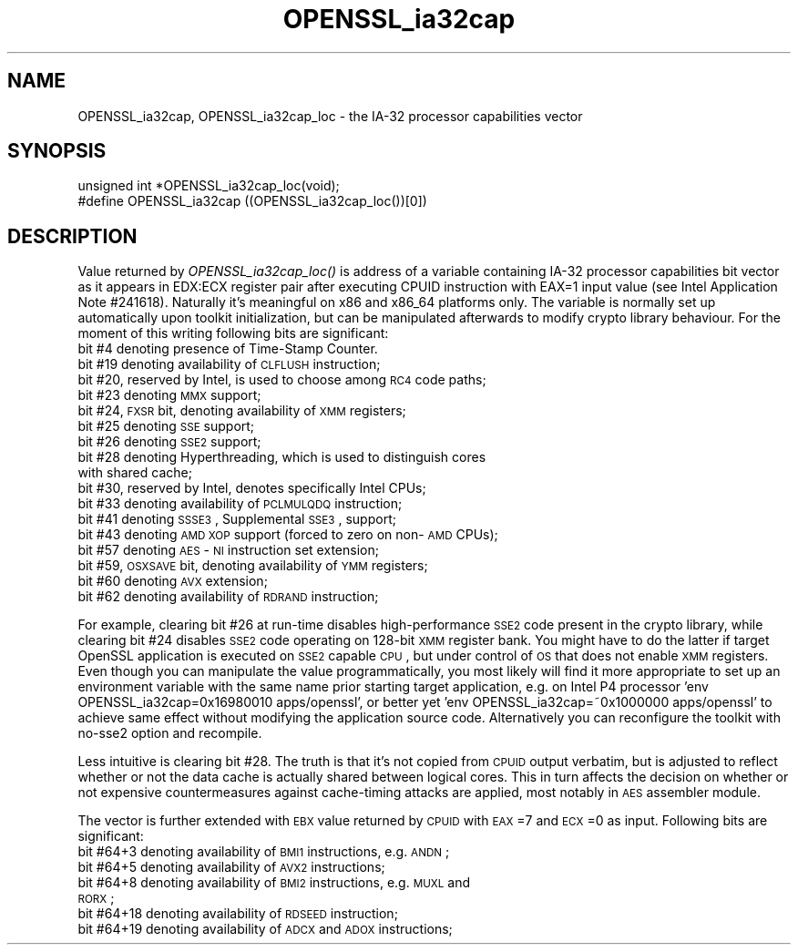 .rn '' }`
''' $RCSfile$$Revision$$Date$
'''
''' $Log$
'''
.de Sh
.br
.if t .Sp
.ne 5
.PP
\fB\\$1\fR
.PP
..
.de Sp
.if t .sp .5v
.if n .sp
..
.de Ip
.br
.ie \\n(.$>=3 .ne \\$3
.el .ne 3
.IP "\\$1" \\$2
..
.de Vb
.ft CW
.nf
.ne \\$1
..
.de Ve
.ft R

.fi
..
'''
'''
'''     Set up \*(-- to give an unbreakable dash;
'''     string Tr holds user defined translation string.
'''     Bell System Logo is used as a dummy character.
'''
.tr \(*W-|\(bv\*(Tr
.ie n \{\
.ds -- \(*W-
.ds PI pi
.if (\n(.H=4u)&(1m=24u) .ds -- \(*W\h'-12u'\(*W\h'-12u'-\" diablo 10 pitch
.if (\n(.H=4u)&(1m=20u) .ds -- \(*W\h'-12u'\(*W\h'-8u'-\" diablo 12 pitch
.ds L" ""
.ds R" ""
'''   \*(M", \*(S", \*(N" and \*(T" are the equivalent of
'''   \*(L" and \*(R", except that they are used on ".xx" lines,
'''   such as .IP and .SH, which do another additional levels of
'''   double-quote interpretation
.ds M" """
.ds S" """
.ds N" """""
.ds T" """""
.ds L' '
.ds R' '
.ds M' '
.ds S' '
.ds N' '
.ds T' '
'br\}
.el\{\
.ds -- \(em\|
.tr \*(Tr
.ds L" ``
.ds R" ''
.ds M" ``
.ds S" ''
.ds N" ``
.ds T" ''
.ds L' `
.ds R' '
.ds M' `
.ds S' '
.ds N' `
.ds T' '
.ds PI \(*p
'br\}
.\"	If the F register is turned on, we'll generate
.\"	index entries out stderr for the following things:
.\"		TH	Title 
.\"		SH	Header
.\"		Sh	Subsection 
.\"		Ip	Item
.\"		X<>	Xref  (embedded
.\"	Of course, you have to process the output yourself
.\"	in some meaninful fashion.
.if \nF \{
.de IX
.tm Index:\\$1\t\\n%\t"\\$2"
..
.nr % 0
.rr F
.\}
.TH OPENSSL_ia32cap 3 "1.0.2g" "1/Mar/2016" "OpenSSL"
.UC
.if n .hy 0
.if n .na
.ds C+ C\v'-.1v'\h'-1p'\s-2+\h'-1p'+\s0\v'.1v'\h'-1p'
.de CQ          \" put $1 in typewriter font
.ft CW
'if n "\c
'if t \\&\\$1\c
'if n \\&\\$1\c
'if n \&"
\\&\\$2 \\$3 \\$4 \\$5 \\$6 \\$7
'.ft R
..
.\" @(#)ms.acc 1.5 88/02/08 SMI; from UCB 4.2
.	\" AM - accent mark definitions
.bd B 3
.	\" fudge factors for nroff and troff
.if n \{\
.	ds #H 0
.	ds #V .8m
.	ds #F .3m
.	ds #[ \f1
.	ds #] \fP
.\}
.if t \{\
.	ds #H ((1u-(\\\\n(.fu%2u))*.13m)
.	ds #V .6m
.	ds #F 0
.	ds #[ \&
.	ds #] \&
.\}
.	\" simple accents for nroff and troff
.if n \{\
.	ds ' \&
.	ds ` \&
.	ds ^ \&
.	ds , \&
.	ds ~ ~
.	ds ? ?
.	ds ! !
.	ds /
.	ds q
.\}
.if t \{\
.	ds ' \\k:\h'-(\\n(.wu*8/10-\*(#H)'\'\h"|\\n:u"
.	ds ` \\k:\h'-(\\n(.wu*8/10-\*(#H)'\`\h'|\\n:u'
.	ds ^ \\k:\h'-(\\n(.wu*10/11-\*(#H)'^\h'|\\n:u'
.	ds , \\k:\h'-(\\n(.wu*8/10)',\h'|\\n:u'
.	ds ~ \\k:\h'-(\\n(.wu-\*(#H-.1m)'~\h'|\\n:u'
.	ds ? \s-2c\h'-\w'c'u*7/10'\u\h'\*(#H'\zi\d\s+2\h'\w'c'u*8/10'
.	ds ! \s-2\(or\s+2\h'-\w'\(or'u'\v'-.8m'.\v'.8m'
.	ds / \\k:\h'-(\\n(.wu*8/10-\*(#H)'\z\(sl\h'|\\n:u'
.	ds q o\h'-\w'o'u*8/10'\s-4\v'.4m'\z\(*i\v'-.4m'\s+4\h'\w'o'u*8/10'
.\}
.	\" troff and (daisy-wheel) nroff accents
.ds : \\k:\h'-(\\n(.wu*8/10-\*(#H+.1m+\*(#F)'\v'-\*(#V'\z.\h'.2m+\*(#F'.\h'|\\n:u'\v'\*(#V'
.ds 8 \h'\*(#H'\(*b\h'-\*(#H'
.ds v \\k:\h'-(\\n(.wu*9/10-\*(#H)'\v'-\*(#V'\*(#[\s-4v\s0\v'\*(#V'\h'|\\n:u'\*(#]
.ds _ \\k:\h'-(\\n(.wu*9/10-\*(#H+(\*(#F*2/3))'\v'-.4m'\z\(hy\v'.4m'\h'|\\n:u'
.ds . \\k:\h'-(\\n(.wu*8/10)'\v'\*(#V*4/10'\z.\v'-\*(#V*4/10'\h'|\\n:u'
.ds 3 \*(#[\v'.2m'\s-2\&3\s0\v'-.2m'\*(#]
.ds o \\k:\h'-(\\n(.wu+\w'\(de'u-\*(#H)/2u'\v'-.3n'\*(#[\z\(de\v'.3n'\h'|\\n:u'\*(#]
.ds d- \h'\*(#H'\(pd\h'-\w'~'u'\v'-.25m'\f2\(hy\fP\v'.25m'\h'-\*(#H'
.ds D- D\\k:\h'-\w'D'u'\v'-.11m'\z\(hy\v'.11m'\h'|\\n:u'
.ds th \*(#[\v'.3m'\s+1I\s-1\v'-.3m'\h'-(\w'I'u*2/3)'\s-1o\s+1\*(#]
.ds Th \*(#[\s+2I\s-2\h'-\w'I'u*3/5'\v'-.3m'o\v'.3m'\*(#]
.ds ae a\h'-(\w'a'u*4/10)'e
.ds Ae A\h'-(\w'A'u*4/10)'E
.ds oe o\h'-(\w'o'u*4/10)'e
.ds Oe O\h'-(\w'O'u*4/10)'E
.	\" corrections for vroff
.if v .ds ~ \\k:\h'-(\\n(.wu*9/10-\*(#H)'\s-2\u~\d\s+2\h'|\\n:u'
.if v .ds ^ \\k:\h'-(\\n(.wu*10/11-\*(#H)'\v'-.4m'^\v'.4m'\h'|\\n:u'
.	\" for low resolution devices (crt and lpr)
.if \n(.H>23 .if \n(.V>19 \
\{\
.	ds : e
.	ds 8 ss
.	ds v \h'-1'\o'\(aa\(ga'
.	ds _ \h'-1'^
.	ds . \h'-1'.
.	ds 3 3
.	ds o a
.	ds d- d\h'-1'\(ga
.	ds D- D\h'-1'\(hy
.	ds th \o'bp'
.	ds Th \o'LP'
.	ds ae ae
.	ds Ae AE
.	ds oe oe
.	ds Oe OE
.\}
.rm #[ #] #H #V #F C
.SH "NAME"
OPENSSL_ia32cap, OPENSSL_ia32cap_loc \- the IA\-32 processor capabilities vector
.SH "SYNOPSIS"
.PP
.Vb 2
\& unsigned int *OPENSSL_ia32cap_loc(void);
\& #define OPENSSL_ia32cap ((OPENSSL_ia32cap_loc())[0])
.Ve
.SH "DESCRIPTION"
Value returned by \fIOPENSSL_ia32cap_loc()\fR is address of a variable
containing IA\-32 processor capabilities bit vector as it appears in
EDX:ECX register pair after executing CPUID instruction with EAX=1
input value (see Intel Application Note #241618). Naturally it's
meaningful on x86 and x86_64 platforms only. The variable is normally
set up automatically upon toolkit initialization, but can be
manipulated afterwards to modify crypto library behaviour. For the
moment of this writing following bits are significant:
.Ip "bit #4 denoting presence of Time-Stamp Counter." 5
.Ip "bit #19 denoting availability of \s-1CLFLUSH\s0 instruction;" 5
.Ip "bit #20, reserved by Intel, is used to choose among \s-1RC4\s0 code paths;" 5
.Ip "bit #23 denoting \s-1MMX\s0 support;" 5
.Ip "bit #24, \s-1FXSR\s0 bit, denoting availability of \s-1XMM\s0 registers;" 5
.Ip "bit #25 denoting \s-1SSE\s0 support;" 5
.Ip "bit #26 denoting \s-1SSE2\s0 support;" 5
.Ip "bit #28 denoting Hyperthreading, which is used to distinguish cores with shared cache;" 5
.Ip "bit #30, reserved by Intel, denotes specifically Intel CPUs;" 5
.Ip "bit #33 denoting availability of \s-1PCLMULQDQ\s0 instruction;" 5
.Ip "bit #41 denoting \s-1SSSE3\s0, Supplemental \s-1SSE3\s0, support;" 5
.Ip "bit #43 denoting \s-1AMD\s0 \s-1XOP\s0 support (forced to zero on non-\s-1AMD\s0 CPUs);" 5
.Ip "bit #57 denoting \s-1AES\s0\-\s-1NI\s0 instruction set extension;" 5
.Ip "bit #59, \s-1OSXSAVE\s0 bit, denoting availability of \s-1YMM\s0 registers;" 5
.Ip "bit #60 denoting \s-1AVX\s0 extension;" 5
.Ip "bit #62 denoting availability of \s-1RDRAND\s0 instruction;" 5
.PP
For example, clearing bit #26 at run-time disables high-performance
\s-1SSE2\s0 code present in the crypto library, while clearing bit #24
disables \s-1SSE2\s0 code operating on 128-bit \s-1XMM\s0 register bank. You might
have to do the latter if target OpenSSL application is executed on \s-1SSE2\s0
capable \s-1CPU\s0, but under control of \s-1OS\s0 that does not enable \s-1XMM\s0
registers. Even though you can manipulate the value programmatically,
you most likely will find it more appropriate to set up an environment
variable with the same name prior starting target application, e.g. on
Intel P4 processor \*(L'env OPENSSL_ia32cap=0x16980010 apps/openssl\*(R', or
better yet \*(L'env OPENSSL_ia32cap=~0x1000000 apps/openssl\*(R' to achieve same
effect without modifying the application source code. Alternatively you
can reconfigure the toolkit with no-sse2 option and recompile.
.PP
Less intuitive is clearing bit #28. The truth is that it's not copied
from \s-1CPUID\s0 output verbatim, but is adjusted to reflect whether or not
the data cache is actually shared between logical cores. This in turn
affects the decision on whether or not expensive countermeasures
against cache-timing attacks are applied, most notably in \s-1AES\s0 assembler
module.
.PP
The vector is further extended with \s-1EBX\s0 value returned by \s-1CPUID\s0 with
\s-1EAX\s0=7 and \s-1ECX\s0=0 as input. Following bits are significant:
.Ip "bit #64+3 denoting availability of \s-1BMI1\s0 instructions, e.g. \s-1ANDN\s0;" 5
.Ip "bit #64+5 denoting availability of \s-1AVX2\s0 instructions;" 5
.Ip "bit #64+8 denoting availability of \s-1BMI2\s0 instructions, e.g. \s-1MUXL\s0 and \s-1RORX\s0;" 5
.Ip "bit #64+18 denoting availability of \s-1RDSEED\s0 instruction;" 5
.Ip "bit #64+19 denoting availability of \s-1ADCX\s0 and \s-1ADOX\s0 instructions;" 5

.rn }` ''
.IX Title "OPENSSL_ia32cap 3"
.IX Name "OPENSSL_ia32cap, OPENSSL_ia32cap_loc - the IA-32 processor capabilities vector"

.IX Header "NAME"

.IX Header "SYNOPSIS"

.IX Header "DESCRIPTION"

.IX Item "bit #4 denoting presence of Time-Stamp Counter."

.IX Item "bit #19 denoting availability of \s-1CLFLUSH\s0 instruction;"

.IX Item "bit #20, reserved by Intel, is used to choose among \s-1RC4\s0 code paths;"

.IX Item "bit #23 denoting \s-1MMX\s0 support;"

.IX Item "bit #24, \s-1FXSR\s0 bit, denoting availability of \s-1XMM\s0 registers;"

.IX Item "bit #25 denoting \s-1SSE\s0 support;"

.IX Item "bit #26 denoting \s-1SSE2\s0 support;"

.IX Item "bit #28 denoting Hyperthreading, which is used to distinguish cores with shared cache;"

.IX Item "bit #30, reserved by Intel, denotes specifically Intel CPUs;"

.IX Item "bit #33 denoting availability of \s-1PCLMULQDQ\s0 instruction;"

.IX Item "bit #41 denoting \s-1SSSE3\s0, Supplemental \s-1SSE3\s0, support;"

.IX Item "bit #43 denoting \s-1AMD\s0 \s-1XOP\s0 support (forced to zero on non-\s-1AMD\s0 CPUs);"

.IX Item "bit #57 denoting \s-1AES\s0\-\s-1NI\s0 instruction set extension;"

.IX Item "bit #59, \s-1OSXSAVE\s0 bit, denoting availability of \s-1YMM\s0 registers;"

.IX Item "bit #60 denoting \s-1AVX\s0 extension;"

.IX Item "bit #62 denoting availability of \s-1RDRAND\s0 instruction;"

.IX Item "bit #64+3 denoting availability of \s-1BMI1\s0 instructions, e.g. \s-1ANDN\s0;"

.IX Item "bit #64+5 denoting availability of \s-1AVX2\s0 instructions;"

.IX Item "bit #64+8 denoting availability of \s-1BMI2\s0 instructions, e.g. \s-1MUXL\s0 and \s-1RORX\s0;"

.IX Item "bit #64+18 denoting availability of \s-1RDSEED\s0 instruction;"

.IX Item "bit #64+19 denoting availability of \s-1ADCX\s0 and \s-1ADOX\s0 instructions;"

